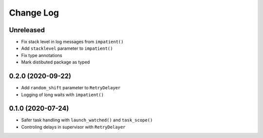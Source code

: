 Change Log
==========

Unreleased
----------

* Fix stack level in log messages from ``impatient()``
* Add ``stacklevel`` parameter to ``impatient()``
* Fix type annotations
* Mark distibuted package as typed


0.2.0 (2020-09-22)
------------------

* Add ``random_shift`` parameter to ``RetryDelayer``
* Logging of long waits with ``impatient()``


0.1.0 (2020-07-24)
------------------

* Safer task handling with ``launch_watched()`` and ``task_scope()``
* Controling delays in supervisor with ``RetryDelayer``
